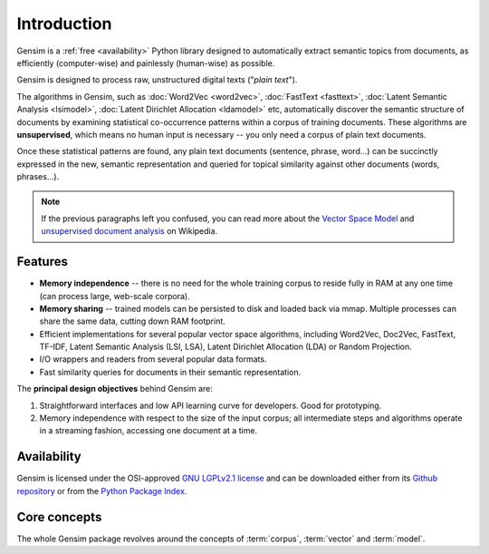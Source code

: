 .. _intro:

============
Introduction
============

Gensim is a :ref:`free <availability>` Python library designed to automatically extract semantic
topics from documents, as efficiently (computer-wise) and painlessly (human-wise) as possible.


Gensim is designed to process raw, unstructured digital texts ("*plain text*").

The algorithms in Gensim, such as :doc:`Word2Vec <word2vec>`, :doc:`FastText <fasttext>`,
:doc:`Latent Semantic Analysis <lsimodel>`, :doc:`Latent Dirichlet Allocation <ldamodel>` etc,
automatically discover the semantic structure of documents by examining statistical
co-occurrence patterns within a corpus of training documents. These algorithms are **unsupervised**,
which means no human input is necessary -- you only need a corpus of plain text documents.

Once these statistical patterns are found, any plain text documents (sentence, phrase, word…) can be succinctly expressed in the new, semantic representation and queried for topical similarity against other documents (words, phrases…).

.. note::
   If the previous paragraphs left you confused, you can read more about the `Vector
   Space Model <http://en.wikipedia.org/wiki/Vector_space_model>`_ and `unsupervised
   document analysis <http://en.wikipedia.org/wiki/Latent_semantic_indexing>`_ on Wikipedia.


.. _design:

Features
--------

* **Memory independence** -- there is no need for the whole training corpus to
  reside fully in RAM at any one time (can process large, web-scale corpora).
* **Memory sharing** -- trained models can be persisted to disk and loaded back via mmap. Multiple processes can share the same data, cutting down RAM footprint.
* Efficient implementations for several popular vector space algorithms,
  including Word2Vec, Doc2Vec, FastText, TF-IDF, Latent Semantic Analysis (LSI, LSA),
  Latent Dirichlet Allocation (LDA) or Random Projection.
* I/O wrappers and readers from several popular data formats.
* Fast similarity queries for documents in their semantic representation.

The **principal design objectives** behind Gensim are:

1. Straightforward interfaces and low API learning curve for developers. Good for prototyping.
2. Memory independence with respect to the size of the input corpus; all intermediate
   steps and algorithms operate in a streaming fashion, accessing one document
   at a time.

.. seealso::

    We also built a high performance commercial server for NLP, document analysis, indexing, search and clustering: https://scaletext.ai. ScaleText is available both on-prem and as SaaS.

    Reach out at info@scaletext.com if you need an industry-grade NLP tool with professional support.


.. _availability:

Availability
------------

Gensim is licensed under the OSI-approved `GNU LGPLv2.1 license <http://www.gnu.org/licenses/old-licenses/lgpl-2.1.en.html>`_ and can be downloaded either from its `Github repository <https://github.com/piskvorky/gensim/>`_
or from the `Python Package Index <http://pypi.python.org/pypi/gensim>`_.

.. seealso::

    See the :doc:`install <install>` page for more info on Gensim deployment.


Core concepts
-------------

The whole Gensim package revolves around the concepts of :term:`corpus`, :term:`vector` and :term:`model`.

.. glossary::

    Corpus
        A collection of digital documents. This collection is used to automatically
        infer the vector structure of the documents, their topics, etc. For
        this reason, the collection is also called a *training corpus*. This inferred
        latent structure can be later used to assign topics to new documents, which did
        not appear in the *training corpus*.

        This inferred latent structure can be later used to discovert topics for new documents, which did
        not appear in the training corpus. No human intervention (such as annotating or tagging documents by hand, or creating other metadata) is required.

    Vector
        In the Vector Space Model (VSM), each document is represented by an
        array of features. For example, a single feature may be thought of as a
        question-answer pair:

        1. How many times does the word *splonge* appear in the document? Zero.
        2. How many paragraphs does the document consist of? Two.
        3. How many fonts does the document use? Five.

        The question is usually represented only by its integer id (such as `1`, `2` and `3` here),
        so that the
        representation of this document becomes a series of pairs like ``(1, 0.0), (2, 2.0), (3, 5.0)``.

        If we know all the questions in advance, we may leave them implicit
        and simply write ``(0.0, 2.0, 5.0)``.

        This sequence of answers can be thought of as a *vector* (in this case a 3-dimensional vector). For practical purposes, only questions to which the answer is (or
        can be converted to) a single real number are allowed.

        The questions are the same for each document, so that looking at two
        vectors (representing two documents), we will hopefully be able to make
        conclusions such as "The numbers in these two vectors are very similar, and
        therefore the original documents must be similar, too". Of course, whether
        such conclusions correspond to reality depends on how well we picked our questions.

    Sparse Vector
        Typically, the answer to most questions will be ``0.0``. To save space,
        we omit them from the document's representation, and write only ``(2, 2.0),
        (3, 5.0)`` (note the missing ``(1, 0.0)``).
        Since the set of all questions is known in advance, all the missing features
        in a sparse representation of a document can be unambiguously resolved to zero, ``0.0``.

        Gensim does not prescribe any specific corpus format;
        a corpus is anything that, when iterated over, successively yields these sparse vectors.

        For example, ``[ [(2, 2.0), (3, 5.0)], [(0, 1.0), (3, 1.0)] ]``
        is a simple corpus of two documents, each with two non-zero `feature-answer` pairs.

    Model
        We use **model** as an abstract term referring to the code and associated data
        required to transform one document representation to another. In Gensim, documents are
        represented as vectors so a model can be thought of as a transformation
        between two vector spaces. The parameters of this transformation are learned from the training corpus. Gensim
        implements multiple models, such as Word2Vec, Latent Semantic Indexing, LDA, FastText etc.

.. seealso::

    For some examples on how this works out in code, go to :doc:`Tutorials <tutorial>`.
